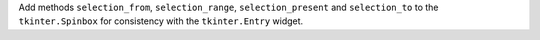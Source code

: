 Add methods ``selection_from``, ``selection_range``, ``selection_present``
and ``selection_to`` to the ``tkinter.Spinbox`` for consistency with the
``tkinter.Entry`` widget.
